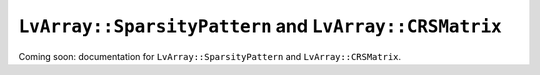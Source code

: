 ###############################################################################
``LvArray::SparsityPattern`` and ``LvArray::CRSMatrix``
###############################################################################

Coming soon: documentation for ``LvArray::SparsityPattern`` and ``LvArray::CRSMatrix``.
